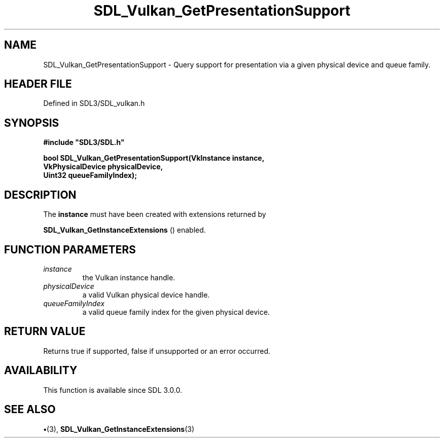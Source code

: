 .\" This manpage content is licensed under Creative Commons
.\"  Attribution 4.0 International (CC BY 4.0)
.\"   https://creativecommons.org/licenses/by/4.0/
.\" This manpage was generated from SDL's wiki page for SDL_Vulkan_GetPresentationSupport:
.\"   https://wiki.libsdl.org/SDL_Vulkan_GetPresentationSupport
.\" Generated with SDL/build-scripts/wikiheaders.pl
.\"  revision SDL-preview-3.1.3
.\" Please report issues in this manpage's content at:
.\"   https://github.com/libsdl-org/sdlwiki/issues/new
.\" Please report issues in the generation of this manpage from the wiki at:
.\"   https://github.com/libsdl-org/SDL/issues/new?title=Misgenerated%20manpage%20for%20SDL_Vulkan_GetPresentationSupport
.\" SDL can be found at https://libsdl.org/
.de URL
\$2 \(laURL: \$1 \(ra\$3
..
.if \n[.g] .mso www.tmac
.TH SDL_Vulkan_GetPresentationSupport 3 "SDL 3.1.3" "Simple Directmedia Layer" "SDL3 FUNCTIONS"
.SH NAME
SDL_Vulkan_GetPresentationSupport \- Query support for presentation via a given physical device and queue family\[char46]
.SH HEADER FILE
Defined in SDL3/SDL_vulkan\[char46]h

.SH SYNOPSIS
.nf
.B #include \(dqSDL3/SDL.h\(dq
.PP
.BI "bool SDL_Vulkan_GetPresentationSupport(VkInstance instance,
.BI "                                           VkPhysicalDevice physicalDevice,
.BI "                                           Uint32 queueFamilyIndex);
.fi
.SH DESCRIPTION
The
.BR instance
must have been created with extensions returned by

.BR SDL_Vulkan_GetInstanceExtensions
()
enabled\[char46]

.SH FUNCTION PARAMETERS
.TP
.I instance
the Vulkan instance handle\[char46]
.TP
.I physicalDevice
a valid Vulkan physical device handle\[char46]
.TP
.I queueFamilyIndex
a valid queue family index for the given physical device\[char46]
.SH RETURN VALUE
Returns true if supported, false if unsupported or an error
occurred\[char46]

.SH AVAILABILITY
This function is available since SDL 3\[char46]0\[char46]0\[char46]

.SH SEE ALSO
.BR \(bu (3),
.BR SDL_Vulkan_GetInstanceExtensions (3)
